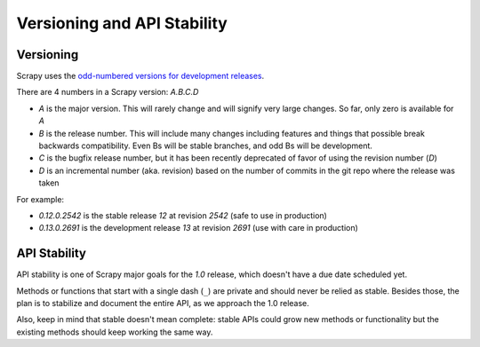 .. _versioning:

============================
Versioning and API Stability
============================

Versioning
==========

Scrapy uses the `odd-numbered versions for development releases`_.

There are 4 numbers in a Scrapy version: *A.B.C.D*

* *A* is the major version. This will rarely change and will signify very
  large changes. So far, only zero is available for *A*
* *B* is the release number. This will include many changes including features
  and things that possible break backwards compatibility. Even Bs will be
  stable branches, and odd Bs will be development.
* *C* is the bugfix release number, but it has been recently deprecated of
  favor of using the revision number (*D*)
* *D* is an incremental number (aka. revision) based on the number of commits
  in the git repo where the release was taken

For example:

* *0.12.0.2542* is the stable release *12* at revision *2542* (safe to use in
  production)
* *0.13.0.2691* is the development release *13* at revision *2691* (use with
  care in production)

API Stability
=============

API stability is one of Scrapy major goals for the *1.0* release, which doesn't
have a due date scheduled yet.

Methods or functions that start with a single dash (``_``) are private and
should never be relied as stable. Besides those, the plan is to stabilize and
document the entire API, as we approach the 1.0 release. 

Also, keep in mind that stable doesn't mean complete: stable APIs could grow
new methods or functionality but the existing methods should keep working the
same way.


.. _odd-numbered versions for development releases: http://en.wikipedia.org/wiki/Software_versioning#Odd-numbered_versions_for_development_releases

